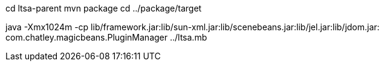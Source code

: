 cd ltsa-parent
mvn package
cd ../package/target

java -Xmx1024m -cp lib/framework.jar:lib/sun-xml.jar:lib/scenebeans.jar:lib/jel.jar:lib/jdom.jar: com.chatley.magicbeans.PluginManager ../ltsa.mb 

